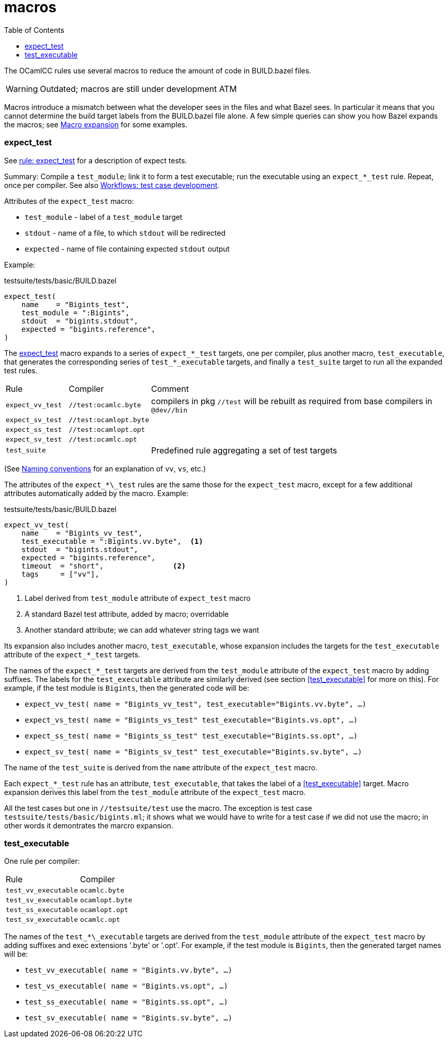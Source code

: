 = macros
:toc: auto
:toclevels: 3

The OCamlCC rules use several macros to reduce the amount of code in
BUILD.bazel files.

WARNING: Outdated; macros are still under development ATM

Macros introduce a mismatch between what the developer sees in the
files and what Bazel sees. In particular it means that you cannot
determine the build target labels from the BUILD.bazel file alone. A
few simple queries can show you how Bazel expands the macros; see
xref:queries.adoc#macro_expansion[Macro expansion] for some examples.

=== expect_test

See xref:test_rules.adoc#rule_expect_test[rule: expect_test] for a
description of expect tests.

Summary: Compile a `test_module`; link it to form a test executable;
run the executable using an `expect_*_test` rule. Repeat, once per
compiler. See also xref:workflows.adoc#test_case_development[Workflows: test case development].

Attributes of the `expect_test` macro:

* `test_module` - label of a `test_module` target
* `stdout` - name of a file, to which `stdout` will be redirected
* `expected` - name of file containing expected `stdout` output

Example:

.testsuite/tests/basic/BUILD.bazel
----
expect_test(
    name    = "Bigints_test",
    test_module = ":Bigints",
    stdout  = "bigints.stdout",
    expected = "bigints.reference",
)
----

The link:../../test/rules/expect_test.bzl[expect_test] macro expands
to a series of `expect_*\_test` targets, one per compiler, plus another
macro, `test_executable`, that generates the corresponding series of
`test_*_executable` targets, and finally a `test_suite` target to run
all the expanded test rules.

[cols="1,1,5"]
|===
| Rule | Compiler | Comment
| `expect_vv_test` |  `//test:ocamlc.byte` | compilers in pkg `//test` will be rebuilt as required from base compilers in `@dev//bin`
| `expect_sv_test` |  `//test:ocamlopt.byte` |
| `expect_ss_test` |  `//test:ocamlopt.opt` |
| `expect_sv_test` |  `//test:ocamlc.opt` |
| `test_suite` | | Predefined rule aggregating a set of test targets
|===

(See xref:terminology.adoc#ocamlcc_bazel_naming_conventions[Naming conventions] for an explanation of `vv`, `vs`, etc.)

The attributes of the `expect_*\_test` rules are the same those for
the `expect_test` macro, except for a few additional attributes
automatically added by the macro. Example:

.testsuite/tests/basic/BUILD.bazel
----
expect_vv_test(
    name    = "Bigints_vv_test",
    test_executable = ":Bigints.vv.byte",  <1>
    stdout  = "bigints.stdout",
    expected = "bigints.reference",
    timeout  = "short",                <2>
    tags     = ["vv"],
)
----
<1> Label derived from `test_module` attribute of `expect_test` macro
<2> A standard Bazel test attribute, added by macro; overridable
<3> Another standard attribute; we can add whatever string tags we want

Its expansion also includes another macro, `test_executable`, whose
expansion includes the targets for the `test_executable` attribute of
the `expect_*_test` targets.

The names of the `expect_*_test` targets are derived from the
`test_module` attribute of the `expect_test` macro by adding suffixes.
The labels for the `test_executable` attribute are similarly derived
(see section <<test_executable>> for more on this). For example, if
the test module is `Bigints`, then the generated code will be:

* `expect_vv_test( name = "Bigints_vv_test", test_executable="Bigints.vv.byte", ...)`
* `expect_vs_test( name = "Bigints_vs_test" test_executable="Bigints.vs.opt", ...)`
* `expect_ss_test( name = "Bigints_ss_test" test_executable="Bigints.ss.opt", ...)`
* `expect_sv_test( name = "Bigints_sv_test" test_executable="Bigints.sv.byte", ...)`

The name of the `test_suite` is derived from the `name` attribute of
the `expect_test` macro.

Each `expect_*_test` rule has an attribute, `test_executable`, that
takes the label of a <<test_executable>> target. Macro expansion
derives this label from the `test_module` attribute of the
`expect_test` macro.


All the test cases but one in `//testsuite/test` use the macro. The
exception is test case `testsuite/tests/basic/bigints.ml`; it shows
what we would have to write for a test case if we did not use the
macro; in other words it demontrates the marcro expansion.


=== test_executable

One rule per compiler:

[cols="1,5"]
|===
| Rule | Compiler
| `test_vv_executable` |  `ocamlc.byte`
| `test_sv_executable` |  `ocamlopt.byte`
| `test_ss_executable` |  `ocamlopt.opt`
| `test_sv_executable` |  `ocamlc.opt`
|===


The names of the `test_*\_executable` targets are derived from the
`test_module` attribute of the `expect_test` macro by adding suffixes
and exec extensions '.byte' or '.opt'. For example, if the test module
is `Bigints`, then the generated target names will be:

* `test_vv_executable( name = "Bigints.vv.byte", ...)`
* `test_vs_executable( name = "Bigints.vs.opt", ...)`
* `test_ss_executable( name = "Bigints.ss.opt", ...)`
* `test_sv_executable( name = "Bigints.sv.byte", ...)`


